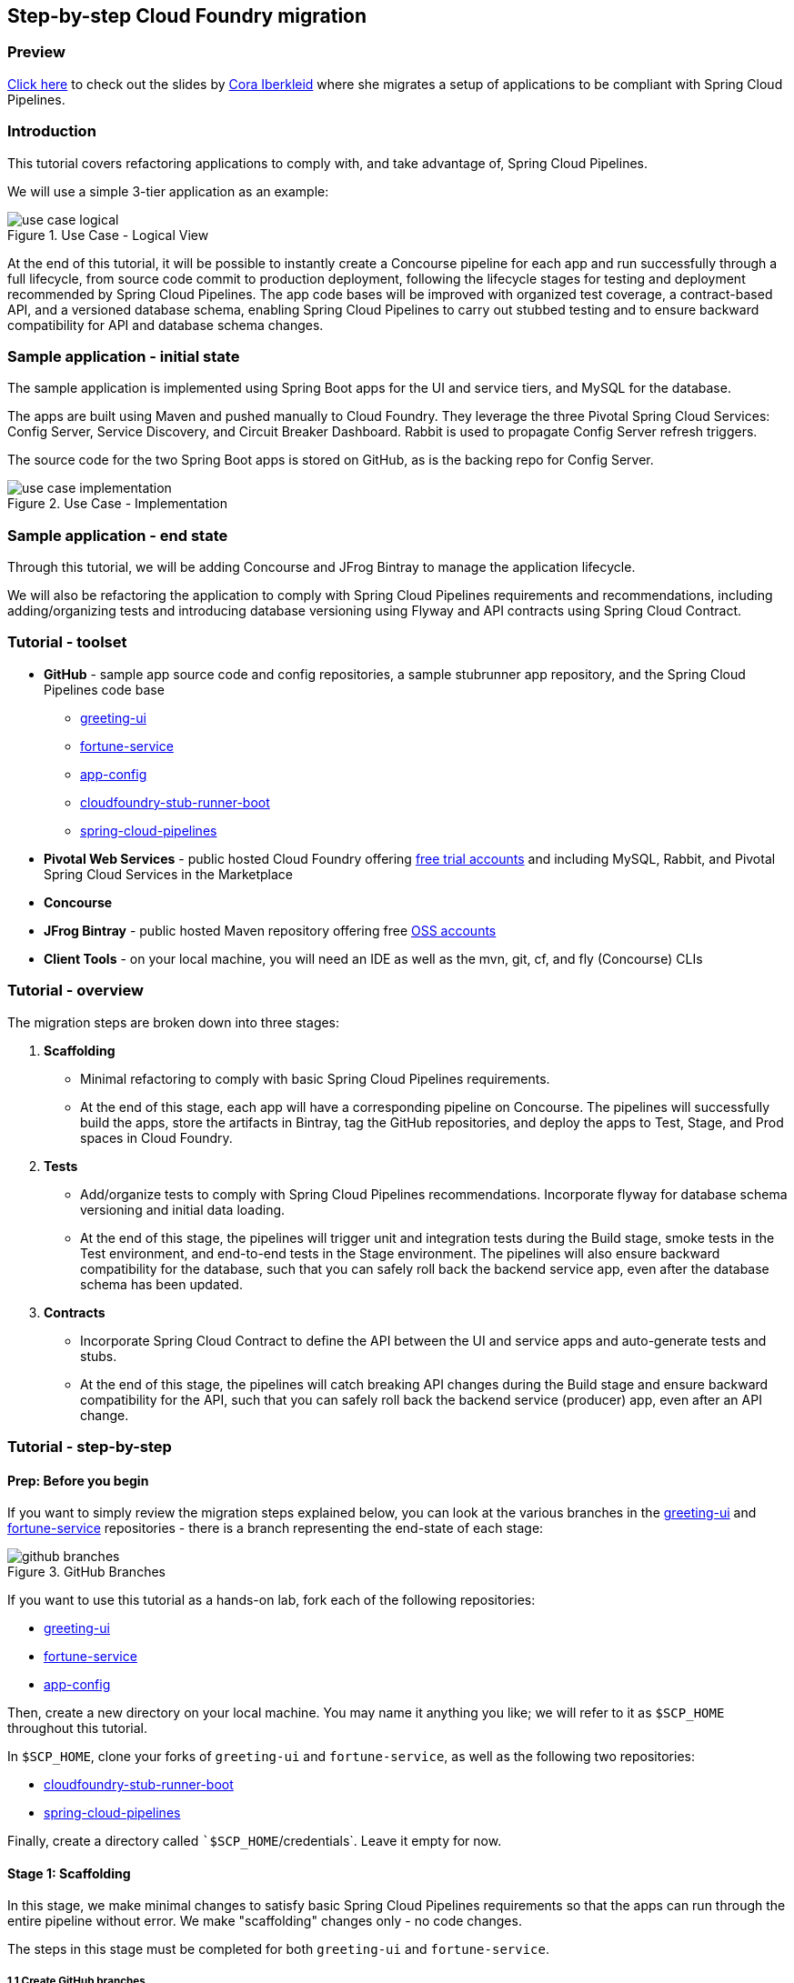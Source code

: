 == Step-by-step Cloud Foundry migration

=== Preview
https://docs.google.com/presentation/d/e/2PACX-1vSsEHn8cJfz8oWIwwUhdULt7nZzz3bBLK7OqM8UInkZ0LbQBCpPdhMoxsYGPe_90h9OvCu7dFlAimMJ/pub?start=false&loop=false&delayms=3000[Click here] to
check out the slides by https://twitter.com/ciberkleid[Cora Iberkleid] where she
migrates a setup of applications to be compliant with Spring Cloud Pipelines.

=== Introduction

This tutorial covers refactoring applications to comply with, and take advantage of, Spring Cloud Pipelines.

We will use a simple 3-tier application as an example:

image::{cf-migration-root-docs}/use_case_logical.png[title="Use Case - Logical View"]

At the end of this tutorial, it will be possible to instantly create a Concourse pipeline for each app and run successfully through a full lifecycle, from source code commit to production deployment, following the lifecycle stages for testing and deployment recommended by Spring Cloud Pipelines. The app code bases will be improved with organized test coverage, a contract-based API, and a versioned database schema, enabling Spring Cloud Pipelines to carry out stubbed testing and to ensure backward compatibility for API and database schema changes.

=== Sample application - initial state

The sample application is implemented using Spring Boot apps for the UI and service tiers, and MySQL for the database.

The apps are built using Maven and pushed manually to Cloud Foundry. They leverage the three Pivotal Spring Cloud Services: Config Server, Service Discovery, and Circuit Breaker Dashboard. Rabbit is used to propagate Config Server refresh triggers.

The source code for the two Spring Boot apps is stored on GitHub, as is the backing repo for Config Server.

image::{cf-migration-root-docs}/use_case_implementation.png[title="Use Case - Implementation"]

=== Sample application - end state

Through this tutorial, we will be adding Concourse and JFrog Bintray to manage the application lifecycle.

We will also be refactoring the application to comply with Spring Cloud Pipelines requirements and recommendations, including adding/organizing tests and introducing database versioning using Flyway and API contracts using Spring Cloud Contract.

=== Tutorial - toolset

* *GitHub* - sample app source code and config repositories,  a sample stubrunner app repository, and the Spring Cloud Pipelines code base
- https://github.com/ciberkleid/greeting-ui[greeting-ui]
- https://github.com/ciberkleid/fortune-service[fortune-service]
- https://github.com/ciberkleid/app-config[app-config]
- https://github.com/spring-cloud-samples/cloudfoundry-stub-runner-boot[cloudfoundry-stub-runner-boot]
- https://github.com/spring-cloud/spring-cloud-pipelines[spring-cloud-pipelines]
* *Pivotal Web Services* - public hosted Cloud Foundry offering http://run.pivotal.io[free trial accounts] and including MySQL, Rabbit, and Pivotal Spring Cloud Services in the Marketplace
* *Concourse*
* *JFrog Bintray* - public hosted Maven repository offering free https://bintray.com/signup/oss[OSS accounts]
* *Client Tools* - on your local machine, you will need an IDE as well as the mvn, git, cf, and fly (Concourse) CLIs

=== Tutorial - overview

The migration steps are broken down into three stages:

. *Scaffolding*
- Minimal refactoring to comply with basic Spring Cloud Pipelines requirements.
- At the end of this stage, each app will have a corresponding pipeline on Concourse. The pipelines will successfully build the apps, store the artifacts in Bintray, tag the GitHub repositories, and deploy the apps to Test, Stage, and Prod spaces in Cloud Foundry.
. *Tests*
- Add/organize tests to comply with Spring Cloud Pipelines recommendations. Incorporate flyway for database schema versioning and initial data loading.
- At the end of this stage, the pipelines will trigger unit and integration tests during the Build stage, smoke tests in the Test environment, and end-to-end tests in the Stage environment. The pipelines will also ensure backward compatibility for the database, such that you can safely roll back the backend service app, even after the database schema has been updated.
. *Contracts*
- Incorporate Spring Cloud Contract to define the API between the UI and service apps and auto-generate tests and stubs.
- At the end of this stage, the pipelines will catch breaking API changes during the Build stage and ensure backward compatibility for the API, such that you can safely roll back the backend service (producer) app, even after an API change.

=== Tutorial - step-by-step

==== Prep: Before you begin

If you want to simply review the migration steps explained below, you can look at the various branches in the https://github.com/ciberkleid/greeting-ui[greeting-ui] and https://github.com/ciberkleid/fortune-service[fortune-service] repositories - there is a branch representing the end-state of each stage:

image::{cf-migration-root-docs}/github_branches.png[title="GitHub Branches"]

If you want to use this tutorial as a hands-on lab, fork each of the following repositories:

- https://github.com/ciberkleid/greeting-ui[greeting-ui]
- https://github.com/ciberkleid/fortune-service[fortune-service]
- https://github.com/ciberkleid/app-config[app-config]

Then, create a new directory on your local machine. You may name it anything you like; we will refer to it as `$SCP_HOME` throughout this tutorial.

In `$SCP_HOME`, clone your forks of `greeting-ui` and `fortune-service`, as well as the following two repositories:

- https://github.com/spring-cloud-samples/cloudfoundry-stub-runner-boot[cloudfoundry-stub-runner-boot]
- https://github.com/spring-cloud/spring-cloud-pipelines[spring-cloud-pipelines]

Finally, create a directory called ``$SCP_HOME`/credentials`. Leave it empty for now.

==== Stage 1: Scaffolding

In this stage, we make minimal changes to satisfy basic Spring Cloud Pipelines requirements so that the apps can run through the entire pipeline without error. We make "scaffolding" changes only - no code changes.

The steps in this stage must be completed for both `greeting-ui` and `fortune-service`.

===== 1.1 Create GitHub branches

```bash
git branch version
git checkout -b sc-pipelines
```
Branch *version* is required to exist, though it can be created as an empty branch. It is used by Spring Coud Pipelines to generate a version number for each new pipeline execution.

Branch *sc-pipelines* is optional and can be named anything you wish. The intention is for you to use it as a  working branch for the changes suggested in this tutorial (hence we create it and also check it out).

===== 1.2 Add Maven wrapper

```bash
mvn -N io.takari:maven:wrapper
```
This commands adds 4 files to a project:

[source,bash]
----
.
├── mvnw
├── mvnw.cmd
└── .mvn
    └── wrapper
        ├── maven-wrapper.jar
        └── maven-wrapper.properties
----

Make sure all four files are tracked by Git. For example, you can add the following to the `.gitignore` file:
```
#Exceptions
!/mvnw
!/mvnw.cmd
!/.mvn/wrapper/maven-wrapper.jar
!/.mvn/wrapper/maven-wrapper.properties
```

===== 1.3 Create Bintray maven repo package

We are using Bintray as the maven repository. Bintray requires that a package exist before any app artifacts can be uploaded.

Log into the Bintray UI and create the packages as follows.You can use the `Import from GitHub` option to create these:

image::{cf-migration-root-docs}/bintray_packages.png[title="Bintray Packages"]

===== 1.4 Configure distribution management using Bintray maven repo

Edit the app `pom.xml` files as follows. Make sure the Bintray URLs match the URLs of the corresponding packages created in the previous step. The values you use will be different from the example shown below.
```xml
<properties>
...
<distribution.management.release.id>bintray</distribution.management.release.id>
<distribution.management.release.url>https://api.bintray.com/maven/ciberkleid/maven-repo/fortune-service</distribution.management.release.url>
</properties>

...

<distributionManagement>
<repository>
<id>${distribution.management.release.id}</id>
<url>${distribution.management.release.url}</url>
</repository>
</distributionManagement>
```

Though not required by Spring Cloud Pipelines, it makes sense to also configure your local maven settings with the credentials to your Bintray maven repo. To do so, edit your maven settings file, usually `~/.m2/settings.xml`. If the file does not exist, create it.

Note that the `id` must match the id specified in the previous step. Also, make sure to use your username and API token (not account password) instead of the sample values shown below.
```xml
<?xml version="1.0" encoding="UTF-8"?>
<settings>
  <servers>
    <server>
      <id>bintray</id>
      <username>ciberkleid</username>
      <password>my-super-secret-api-token</password>
   </server>
 </servers>
</settings>
```

===== 1.5 Push changes to GitHub

Push the above changes to GitHub. You should be pushing the following to each of the two app repos:

* 4 new maven wrapper files
* a modified .gitignore file
* a modified pom.xml

===== 1.6 Add Spring Cloud Pipelines credentials file
In `$SCP_HOME/credentials`, make two copies of the file `$SCP_HOME/spring-cloud-pipelines/concourse/credentials-sample-cf.yml`. Rename them as `credentials-fortune-service.yml` and `credentials-greeting-ui.yml`.

 Note: these files will contain credentials to you GitHub repo, your Bintray repo, and your Cloud Foundry foundation. Hence, we opt to put them in a separate directory. You may choose to store these files in a private git repo, but do not push them to a public repo.

Edit the git properties of each credentials file. Make sure to replace the sample values shown below as appropriate. For `tools-branch`, you may opt to use a fixed release (use v1.0.0.M8 or later for Cloud Foundry). Leave other values as they are, we will update those in later steps.
```yml
app-url: git@github.com:ciberkleid/fortune-service.git
app-branch: sc-pipelines
tools-scripts-url: https://github.com/spring-cloud/spring-cloud-pipelines.git
tools-branch: master
build-options: ""

github-private-key: |
  -----BEGIN RSA PRIVATE KEY-----
  MIIJKQIBAAKCAgEAvwkL97vBllOSE39Wa5ppczT1cr5Blmkhadfoa1Va2/IBVyvk
  NJ9PqoTI+BahF2EgzweyiDSvKsstlTsG7QgiM9So8Voi2PlDOrXL6uOfCuAS/G8X
  ...
  -----END RSA PRIVATE KEY-----
git-email: ciberkleid@pivotal.io
git-name: Cora Iberkleid
```

Edit the maven repo properties of each credentials file. Make sure to replace the sample values shown below as appropriate. Bintray requires separate URLs for uploads and downloads. If you are using a different artifact repository, such as Artifactory or Nexus, and the repository URL is the same for uploads and downloads, then you do not need to set `repo-with-binaries-for-upload`.
```yml
m2-settings-repo-id: bintray
m2-settings-repo-username: ciberkleid
m2-settings-repo-password: my-super-secret-api-token

repo-with-binaries: https://dl.bintray.com/ciberkleid/maven-repo

repo-with-binaries-for-upload: https://api.bintray.com/maven/ciberkleid/maven-repo/fortune-service
```
===== 1.7 Set Concourse pipeline

At this point, all of the build jobs, which run on Concourse workers, will succeed.

To verify this, log in to your Concourse target and set the Concourse pipelines. Update the target name in the example below as appropriate.

```bash
# Set greeting-ui pipeline
fly -t myTarget set-pipeline -p greeting-ui -c "${SCP_HOME}/spring-cloud-pipelines/concourse/pipeline.yml" -l "${SCP_HOME}/credentials/credentials-greeting-ui.yml" -n

# Set fortune-service pipeline
fly -t myTarget set-pipeline -p fortune-service -c "${SCP_HOME}/spring-cloud-pipelines/concourse/pipeline.yml" -l "${SCP_HOME}/credentials/credentials-fortune-service.yml" -n
```

Log into the Concourse UI and unpause the pipelines. Start each. You should see that the build jobs all succeed.

image::{cf-migration-root-docs}/concourse_build_success.png[title="Build Success"]

In addition, you will see a new dev/<version_number> tag in each GitHub repo, as well as the app jars uploaded into Bintray.

The test, stage, and prod jobs will fail because we have not yet added scaffolding for deployment to Cloud Foundry. We will do that next.

===== 1.8 Add Cloud Foundry manifest

If you are deploying to Cloud Foundry, you may already be routinely including manifest files with your apps. Our sample apps did not have manifest files, so we add them now.

In the `greeting-ui` repo, create a `manifest.yml` file as follows:
```yml
---
applications:
- name: greeting-ui
  timeout: 120
  services:
  - config-server
  - cloud-bus
  - service-registry
  - circuit-breaker-dashboard
  env:
    JAVA_OPTS: -Djava.security.egd=file:///dev/urandom
    TRUST_CERTS: api.run.pivotal.io
```

In the `fortune-service` repo, create a `manifest.yml` file as follows:
```yml
---
applications:
- name: fortune-service
  timeout: 120
  services:
  - fortune-db
  - config-server
  - cloud-bus
  - service-registry
  - circuit-breaker-dashboard
  env:
    JAVA_OPTS: -Djava.security.egd=file:///dev/urandom
    TRUST_CERTS: api.run.pivotal.io
```

The `TRUST_CERTS` variable is used by the Pivotal Spring Cloud Services (Config Server, Service Registry, and Circuit Breaker Dashboard), which we are using in this example. The value specified above assumes deployment to Pivotal Web Services. Update it accordingly if you are deploying to a different Cloud Foundry foundation, or you can leave it out altogether if you are replacing the Pivotal Spring Cloud Services with alternative implementations (e.g. deploying apps and exposing them as user-provided services).

You may add additional values to the manifest files if you wish, for example if additional values are useful for any manual deployment you may still want to do, or desirable in your Spring Cloud Pipelines deployment. For example, an alternative manifest.yml for 'fortune-ui` could be as follows:

```yml
---
applications:
- name: fortune-service
  memory: 1024M
  instances: 3
  path: ./target/fortune-service-0.0.1-SNAPSHOT.jar
  random-route: true
  timeout: 120
  services:
  - fortune-db
  - config-server
  - cloud-bus
  - service-registry
  - circuit-breaker-dashboard
  env:
    SPRING_PROFILES_ACTIVE: someProfile
    JAVA_OPTS: -Djava.security.egd=file:///dev/urandom
    TRUST_CERTS: api.run.pivotal.io
```

Note that `random-route` and `path` are ignored by Spring Cloud Pipelines. `instances` is honored in stage and prod, but overridden with a value of 1 for test.

===== 1.9 Add Spring Cloud Pipelines manifest

The Cloud Foundry manifest created in the previous step includes the logical names of the services to which the apps should be bound, but it does describe how the services can be provisioned. Hence, we add a second manifest file so that Spring Cloud Pipelines can provision the services.

Add a file called `sc-pipelines.yml` to each app, and include the same list of services as in the corresponding `manifest.yml`. Add the necessary details such that Spring Cloud Pipelines can construct a `cf create-service` command.

 Note: The `type: broker' parameter shown below instructs Spring Cloud Pipelines to provision a service using `cf create-service'. Other service types are also supported: cups, syslog, route, app, and stubrunner.

More specifically, for `greeting-ui`, create an `sc-pipelines.yml` file with the following content:

```yml
test:
  services:
    - name: config-server
      type: broker
      broker: p-config-server
      plan: standard
      params:
        git:
          uri: https://github.com/ciberkleid/app-config
      useExisting: true
    - name: cloud-bus
      type: broker
      broker: cloudamqp
      plan: lemur
      useExisting: true
    - name: service-registry
      type: broker
      broker: p-service-registry
      plan: standard
      useExisting: true
    - name: circuit-breaker-dashboard
      type: broker
      broker: p-circuit-breaker-dashboard
      plan: standard
      useExisting: true
```

The `sc-pipelines.yml` file for `fortune-service` is similar, with the addition of the `fortune-db` service:
```yml
test:
  # list of required services
  services:
    - name: fortune-db
      type: broker
      broker: cleardb
      plan: spark
      useExisting: true
    - name: config-server
      type: broker
      broker: p-config-server
      plan: standard
      params:
        git:
          uri: https://github.com/ciberkleid/app-config
      useExisting: true
    - name: cloud-bus
      type: broker
      broker: cloudamqp
      plan: lemur
      useExisting: true
    - name: service-registry
      type: broker
      broker: p-service-registry
      plan: standard
      useExisting: true
    - name: circuit-breaker-dashboard
      type: broker
      broker: p-circuit-breaker-dashboard
      plan: standard
      useExisting: true
```

The values above assume deployment to Pivotal Web Services. If you are deploying to a different Cloud Foundry foundation, please update the values accordingly. Also, make sure to replace the `config-server` uri with the address of your fork of the https://github.com/ciberkleid/app-config[app-config] repo.

 Note the `useExisting: true` parameter above. By default, Spring Cloud Pipelines will delete and recreate services in the `test` space. To override this behavior and re-use existing services, we set `useExisting: true`.

===== 1.10 Push changes to GitHub

Push the above changes to GitHub. You should be pushing the following to each of the two app repos:

* new app manifest file
* new sc-pipelines manifest file

===== 1.11 Create Cloud Foundry Orgs/Spaces

Spring Cloud Pipelines requires that the Cloud Foundry test, stage, and prod spaces exist before a pipeline is run. If you wish, you can use different foundations, orgs, and users for each. For simplicity, in this example, we use a single foundation (PWS), a single org, and a single user.


You can name the org(s) and spaces anything you like. Each app requires its own test space. The stage and prod spaces are shared.

For this example, create the following spaces:
```bash
cf create-space scp-test-greeting-ui
cf create-space scp-test-fortune-service
cf create-space scp-stage
cf create-space scp-prod
```

===== 1.12 Create Cloud Foundry stage and prod service instances

Spring Cloud Pipelines will dynamically create the services in the test spaces as per the `sc-pipelines.yml` file we created previously. Optionally, a second section can be added to the `sc-pipelines.yml` file for the stage environment, and these will be created dynamically as well. Prod services, however, must always be created manually.

For this example, we will create the stage and services manually.

Create the services listed in the app manifest files in both `scp-stage` and `scp-prod`.

===== 1.13 Update Spring Cloud Pipelines credentials file
Update the `greeting-ui` and `fortune-service` credentials files with Cloud Foundry information. Replace values in the example below as appropriate for your Cloud Foundry environment.

Notice that the space name specified is a prefix. Spring Cloud Pipelines will append the app name, matching the test space names created previously. The stage and prod space names are not prefixes and will not be altered by Spring Cloud Pipelines.

Note also the `paas-hostname-uuid`. The value will be included in each route created. This value is optional, but it is useful in shared/multi-tenant environments such as PWS, as it helps ensure routes are unique. Change it to a unique uuid of your choosing.

```yml
pipeline-descriptor: sc-pipelines.yml

paas-type: cf

paas-hostname-uuid: cyi

# test values
paas-test-api-url: https://api.run.pivotal.io
paas-test-username: ciberkleid@pivotal.io
paas-test-password: secret
paas-test-org: S1Pdemo12
paas-test-space-prefix: scp-test

# stage values
paas-stage-api-url: https://api.run.pivotal.io
paas-stage-username: ciberkleid@pivotal.io
paas-stage-password: my-super-secret-password
paas-stage-org: S1Pdemo12
paas-stage-space: scp-stage

# prod values
paas-prod-api-url: https://api.run.pivotal.io
paas-prod-username: ciberkleid@pivotal.io
paas-prod-password: my-super-secret-password
paas-prod-org: S1Pdemo12
paas-prod-space: scp-prod
```

===== 1.14 Update Concourse pipeline with updated credentials files

Set the Concourse pipelines again, as we did previously, to update them with the values added to the credentials files. The test, stage, and prod jobs will all now succeed.

image::{cf-migration-root-docs}/concourse_test_stage_prod_success.png[title="Test, Stage, & Prod Success"]

On Cloud Foundry, you will now see the apps deployed in the test, stage, and prod spaces. The image below shows the deploymnet of `fortune-service` to its isolated and dedicated test space, with the 5 services declared in its manifest files (`sc-pipelines.yml` for provisioning, and `manifest.yml` for binding). It also shows the deployment of the same app to the shared prod space, including the stopped instance of the previous version. If a rollback were deemed necessary, the `prod-rollback` job in the pipeline could be triggered to remove the currently running version, remove the `prod/<version_number>` tag from GitHub, and re-start the former (*"venerable"*) version.

image::{cf-migration-root-docs}/cf_test_and_prod_deployed.png[title="Cloud Foundry Test and Prod Deployment"]

===== Stage 1 Recap

What have we accomplished?

* By adding the basic scaffolding needed to enable Spring Cloud Pipelines to manage the lifecycle of `greeting-ui` and `fortune-service` from source code commit to production deploy, we have made it possible for the app dev teams to instantly and easily create pipelines for each app using a common, standardized template
* We can count on the pipelines to:
- automatically provision services in test spaces, and optionally in stage as well
- dynamically clean up the test spaces between pipeline executions
- upload the app artifacts to the maven repo (Bintray)
- tag the GitHub repositories with `dev/<version_number>` and `prod/<version_number>`
* After each successful pipeline run, we are in a position to roll back to the last deployed version using the `prod-rollback` job, if necessary

Next steps:

These accomplishments are extremely valuable, but in order to derive confidence and reliability from the pipelines, we need to incorporate testing. We do this in Stage 2 of the app migration.

==== Stage 2: Tests

In this stage, we add tests and test profiles...

==== Stage 3: Contracts
